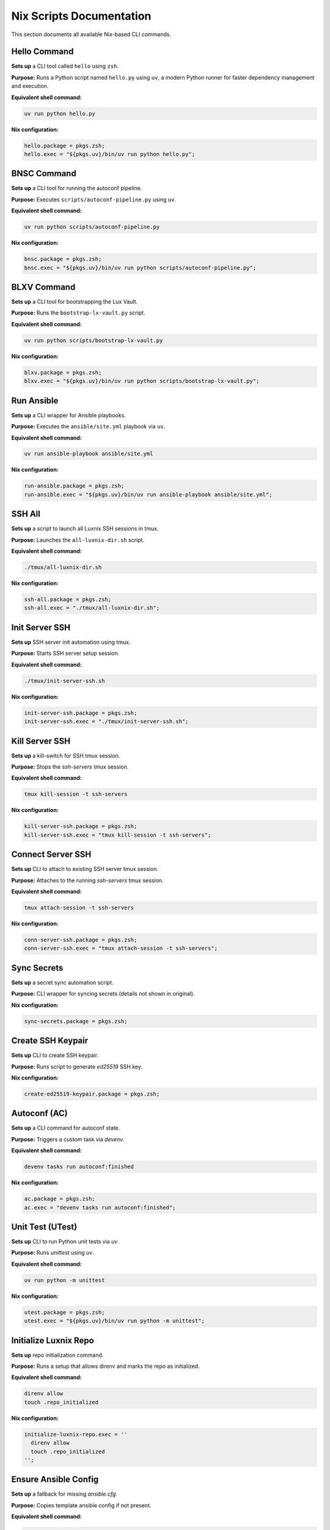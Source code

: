 Nix Scripts Documentation
=========================

This section documents all available Nix-based CLI commands.


Hello Command
-------------

**Sets up** a CLI tool called ``hello`` using ``zsh``.

**Purpose:**  
Runs a Python script named ``hello.py`` using ``uv``, a modern Python runner for faster dependency management and execution.

**Equivalent shell command:**

.. code-block:: bash

   uv run python hello.py

**Nix configuration:**

.. code-block:: nix

   hello.package = pkgs.zsh;
   hello.exec = "${pkgs.uv}/bin/uv run python hello.py";


BNSC Command
------------

**Sets up** a CLI tool for running the autoconf pipeline.

**Purpose:**  
Executes ``scripts/autoconf-pipeline.py`` using ``uv``.

**Equivalent shell command:**

.. code-block:: bash

   uv run python scripts/autoconf-pipeline.py

**Nix configuration:**

.. code-block:: nix

   bnsc.package = pkgs.zsh;
   bnsc.exec = "${pkgs.uv}/bin/uv run python scripts/autoconf-pipeline.py";


BLXV Command
------------

**Sets up** a CLI tool for bootstrapping the Lux Vault.

**Purpose:**  
Runs the ``bootstrap-lx-vault.py`` script.

**Equivalent shell command:**

.. code-block:: bash

   uv run python scripts/bootstrap-lx-vault.py

**Nix configuration:**

.. code-block:: nix

   blxv.package = pkgs.zsh;
   blxv.exec = "${pkgs.uv}/bin/uv run python scripts/bootstrap-lx-vault.py";


Run Ansible
-----------

**Sets up** a CLI wrapper for Ansible playbooks.

**Purpose:**  
Executes the ``ansible/site.yml`` playbook via ``uv``.

**Equivalent shell command:**

.. code-block:: bash

   uv run ansible-playbook ansible/site.yml

**Nix configuration:**

.. code-block:: nix

   run-ansible.package = pkgs.zsh;
   run-ansible.exec = "${pkgs.uv}/bin/uv run ansible-playbook ansible/site.yml";


SSH All
-------

**Sets up** a script to launch all Luxnix SSH sessions in tmux.

**Purpose:**  
Launches the ``all-luxnix-dir.sh`` script.

**Equivalent shell command:**

.. code-block:: bash

   ./tmux/all-luxnix-dir.sh

**Nix configuration:**

.. code-block:: nix

   ssh-all.package = pkgs.zsh;
   ssh-all.exec = "./tmux/all-luxnix-dir.sh";


Init Server SSH
---------------

**Sets up** SSH server init automation using tmux.

**Purpose:**  
Starts SSH server setup session.

**Equivalent shell command:**

.. code-block:: bash

   ./tmux/init-server-ssh.sh

**Nix configuration:**

.. code-block:: nix

   init-server-ssh.package = pkgs.zsh;
   init-server-ssh.exec = "./tmux/init-server-ssh.sh";


Kill Server SSH
---------------

**Sets up** a kill-switch for SSH tmux session.

**Purpose:**  
Stops the `ssh-servers` tmux session.

**Equivalent shell command:**

.. code-block:: bash

   tmux kill-session -t ssh-servers

**Nix configuration:**

.. code-block:: nix

   kill-server-ssh.package = pkgs.zsh;
   kill-server-ssh.exec = "tmux kill-session -t ssh-servers";


Connect Server SSH
------------------

**Sets up** CLI to attach to existing SSH server tmux session.

**Purpose:**  
Attaches to the running `ssh-servers` tmux session.

**Equivalent shell command:**

.. code-block:: bash

   tmux attach-session -t ssh-servers

**Nix configuration:**

.. code-block:: nix

   conn-server-ssh.package = pkgs.zsh;
   conn-server-ssh.exec = "tmux attach-session -t ssh-servers";


Sync Secrets
------------

**Sets up** a secret sync automation script.

**Purpose:**  
CLI wrapper for syncing secrets (details not shown in original).

**Nix configuration:**

.. code-block:: nix

   sync-secrets.package = pkgs.zsh;


Create SSH Keypair
------------------

**Sets up** CLI to create SSH keypair.

**Purpose:**  
Runs script to generate `ed25519` SSH key.


**Nix configuration:**

.. code-block:: nix

   create-ed25519-keypair.package = pkgs.zsh;


Autoconf (AC)
-------------

**Sets up** a CLI command for autoconf state.

**Purpose:**  
Triggers a custom task via `devenv`.

**Equivalent shell command:**

.. code-block:: bash

   devenv tasks run autoconf:finished

**Nix configuration:**

.. code-block:: nix

   ac.package = pkgs.zsh;
   ac.exec = "devenv tasks run autoconf:finished";


Unit Test (UTest)
-----------------

**Sets up** CLI to run Python unit tests via `uv`.

**Purpose:**  
Runs `unittest` using `uv`.

**Equivalent shell command:**

.. code-block:: bash

   uv run python -m unittest

**Nix configuration:**

.. code-block:: nix

   utest.package = pkgs.zsh;
   utest.exec = "${pkgs.uv}/bin/uv run python -m unittest";


Initialize Luxnix Repo
----------------------

**Sets up** repo initialization command.

**Purpose:**  
Runs a setup that allows direnv and marks the repo as initialized.

**Equivalent shell command:**

.. code-block:: bash

   direnv allow
   touch .repo_initialized

**Nix configuration:**

.. code-block:: nix

   initialize-luxnix-repo.exec = ''
     direnv allow
     touch .repo_initialized
   '';


Ensure Ansible Config
----------------------

**Sets up** a fallback for missing `ansible.cfg`.

**Purpose:**  
Copies template ansible config if not present.

**Equivalent shell command:**

.. code-block:: bash

   cp -n ./conf/TEMPLATE_ansible.cfg ./conf/ansible.cfg

**Nix configuration:**

.. code-block:: nix

   ensure-ansible-config.package = pkgs.zsh;
   ensure-ansible-config.exec = "cp -n ./conf/TEMPLATE_ansible.cfg ./conf/ansible.cfg";
